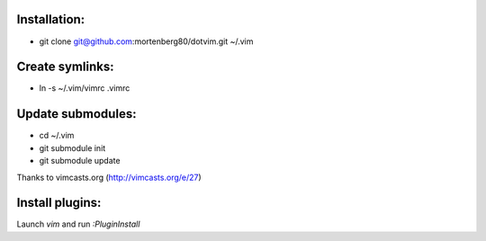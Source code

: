 Installation:
-------------
* git clone git@github.com:mortenberg80/dotvim.git ~/.vim

Create symlinks:
----------------

* ln -s ~/.vim/vimrc .vimrc

Update submodules:
------------------

* cd ~/.vim
* git submodule init
* git submodule update

Thanks to vimcasts.org (http://vimcasts.org/e/27)

Install plugins:
----------------
Launch `vim` and run `:PluginInstall`
